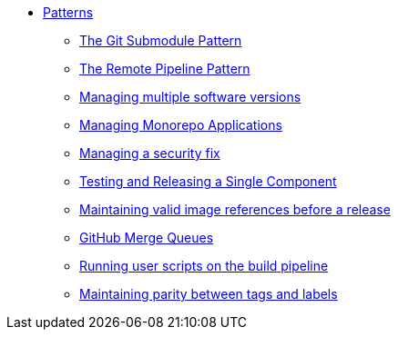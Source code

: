 ** xref:index.adoc[Patterns]
*** xref:git-submodules.adoc[The Git Submodule Pattern]
*** xref:keep-remote-pipelines-up-to-date.adoc[The Remote Pipeline Pattern]
*** xref:managing-multiple-versions.adoc[Managing multiple software versions]
*** xref:managing-monorepo-applications.adoc[Managing Monorepo Applications]
*** xref:managing-security-fix.adoc[Managing a security fix]
*** xref:testing-releasing-single-component.adoc[Testing and Releasing a Single Component]
*** xref:maintaining-references-before-release.adoc[Maintaining valid image references before a release]
*** xref:github-merge-queues.adoc[GitHub Merge Queues]
*** xref:running-user-scripts-on-the-build-pipeline.adoc[Running user scripts on the build pipeline]
*** xref:mapping-tags-to-labels.adoc[Maintaining parity between tags and labels]

